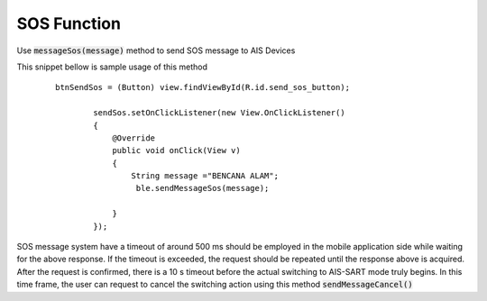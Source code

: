 .. AIS Connector Library documentation master file, created by
   sphinx-quickstart on Wed Jul 31 09:53:10 2019.
   You can adapt this file completely to your liking, but it should at least
   contain the root `toctree` directive.

SOS Function
=================================================

Use :code:`messageSos(message)` method to send SOS message to AIS Devices

This snippet bellow is sample usage of this method

	::

		btnSendSos = (Button) view.findViewById(R.id.send_sos_button);

		        sendSos.setOnClickListener(new View.OnClickListener()
		        {
		            @Override
		            public void onClick(View v)
		            {
		                String message ="BENCANA ALAM";
		                 ble.sendMessageSos(message);

		            }
		        });


SOS message system have a timeout of around 500 ms should be employed in the mobile application side while waiting for the above response. If the timeout is exceeded, the request should be repeated until the response above is acquired. After the request is confirmed, there is a 10 s timeout before the actual switching to AIS-SART mode truly begins. In this time frame, the user can request to cancel the switching action using this method :code:`sendMessageCancel()` 